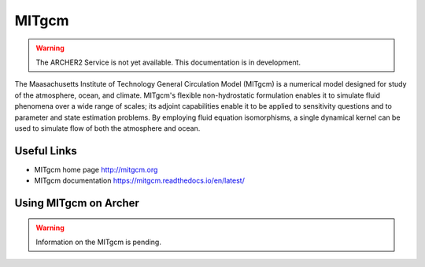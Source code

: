 MITgcm
======

.. warning::

  The ARCHER2 Service is not yet available. This documentation is in
  development.


The Maasachusetts Institute of Technology General Circulation Model (MITgcm)
is a numerical model designed for study of the atmosphere, ocean, and climate.
MITgcm's flexible non-hydrostatic formulation enables it to simulate fluid
phenomena over a wide range of scales; its adjoint capabilities enable it
to be applied to sensitivity questions and to parameter and state estimation
problems. By employing fluid equation isomorphisms, a single dynamical kernel
can be used to simulate flow of both the atmosphere and ocean.


Useful Links
------------

* MITgcm home page       http://mitgcm.org
* MITgcm documentation   https://mitgcm.readthedocs.io/en/latest/

Using MITgcm on Archer
----------------------

.. warning::

  Information on the MITgcm is pending.




